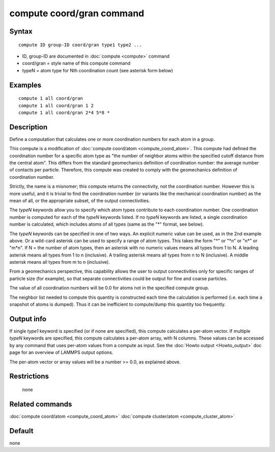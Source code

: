.. index:: compute coord/gran

compute coord/gran command
==========================

Syntax
""""""

.. parsed-literal::

   compute ID group-ID coord/gran type1 type2 ...

* ID, group-ID are documented in :doc:`compute <compute>` command
* coord/gran = style name of this compute command
* typeN = atom type for Nth coordination count (see asterisk form below)

Examples
""""""""

.. parsed-literal::

   compute 1 all coord/gran
   compute 1 all coord/gran 1 2
   compute 1 all coord/gran 2\*4 5\*8 \*

Description
"""""""""""

Define a computation that calculates one or more coordination numbers
for each atom in a group.

This compute is a modification of :doc:`compute coord/atom <compute_coord_atom>`.
This compute had defined the coordination number for a specific atom type as
"the number of neighbor atoms within the specified cutoff distance from the 
central atom". This differs from the standard geomechanics definition of
coordination number: the average number of contacts per particle. Therefore, 
this compute was created to comply with the geomechanics definition of
coordination number.

Strictly, the name is a misnomer; this compute returns the connectivity,
not the coordination number. However this is more useful, and it is
trivial to find the coordination number (or variants like the mechanical
coordination number) as the mean of all, or the appropriate subset, of the 
output connectivities.

The *typeN* keywords allow you to specify which atom types contribute
to each coordination number.  One coordination number is computed for
each of the *typeN* keywords listed.  If no *typeN* keywords are
listed, a single coordination number is calculated, which includes
atoms of all types (same as the "\*" format, see below).

The *typeN* keywords can be specified in one of two ways.  An explicit
numeric value can be used, as in the 2nd example above.  Or a
wild-card asterisk can be used to specify a range of atom types.  This
takes the form "\*" or "\*n" or "n\*" or "m\*n".  If N = the number of
atom types, then an asterisk with no numeric values means all types
from 1 to N.  A leading asterisk means all types from 1 to n
(inclusive).  A trailing asterisk means all types from n to N
(inclusive).  A middle asterisk means all types from m to n
(inclusive).

From a geomechanics perspective, this capability allows the user to
output connectivities only for specific ranges of particle size (for
example), so that separate connectivities could be output for fine and
coarse particles.

The value of all coordination numbers will be 0.0 for atoms not in the
specified compute group.

The neighbor list needed to compute this quantity is constructed each
time the calculation is performed (i.e. each time a snapshot of atoms
is dumped).  Thus it can be inefficient to compute/dump this quantity
too frequently.

Output info
"""""""""""

If single *type1* keyword is specified (or if none are specified),
this compute calculates a per-atom vector.  If multiple *typeN*
keywords are specified, this compute calculates a per-atom array, with
N columns.  These values can be accessed by any command that uses
per-atom values from a compute as input.  See the :doc:`Howto output <Howto_output>` doc page for an overview of LAMMPS output options.

The per-atom vector or array values will be a number >= 0.0, as
explained above.

Restrictions
""""""""""""
 none

Related commands
""""""""""""""""

:doc:`compute coord/atom <compute_coord_atom>`
:doc:`compute cluster/atom <compute_cluster_atom>`

Default
"""""""
none
